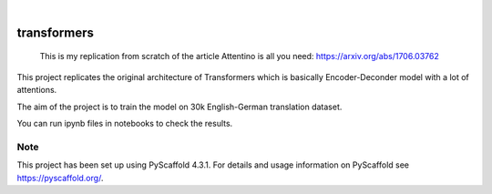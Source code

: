 .. These are examples of badges you might want to add to your README:
   please update the URLs accordingly

    .. image:: https://api.cirrus-ci.com/github/<USER>/transformers.svg?branch=main
        :alt: Built Status
        :target: https://cirrus-ci.com/github/<USER>/transformers
    .. image:: https://readthedocs.org/projects/transformers/badge/?version=latest
        :alt: ReadTheDocs
        :target: https://transformers.readthedocs.io/en/stable/
    .. image:: https://img.shields.io/coveralls/github/<USER>/transformers/main.svg
        :alt: Coveralls
        :target: https://coveralls.io/r/<USER>/transformers
    .. image:: https://img.shields.io/pypi/v/transformers.svg
        :alt: PyPI-Server
        :target: https://pypi.org/project/transformers/
    .. image:: https://img.shields.io/conda/vn/conda-forge/transformers.svg
        :alt: Conda-Forge
        :target: https://anaconda.org/conda-forge/transformers
    .. image:: https://pepy.tech/badge/transformers/month
        :alt: Monthly Downloads
        :target: https://pepy.tech/project/transformers
    .. image:: https://img.shields.io/twitter/url/http/shields.io.svg?style=social&label=Twitter
        :alt: Twitter
        :target: https://twitter.com/transformers

.. image:: https://img.shields.io/badge/-PyScaffold-005CA0?logo=pyscaffold
    :alt: Project generated with PyScaffold
    :target: https://pyscaffold.org/

|

============
transformers
============


    This is my replication from scratch of the article Attentino is all you need: https://arxiv.org/abs/1706.03762

This project replicates the original architecture of Transformers which is basically Encoder-Deconder model with a lot of attentions.

The aim of the project is to train the model on 30k English-German translation dataset. 

You can run ipynb files in notebooks to check the results.



.. _pyscaffold-notes:

Note
====

This project has been set up using PyScaffold 4.3.1. For details and usage
information on PyScaffold see https://pyscaffold.org/.
